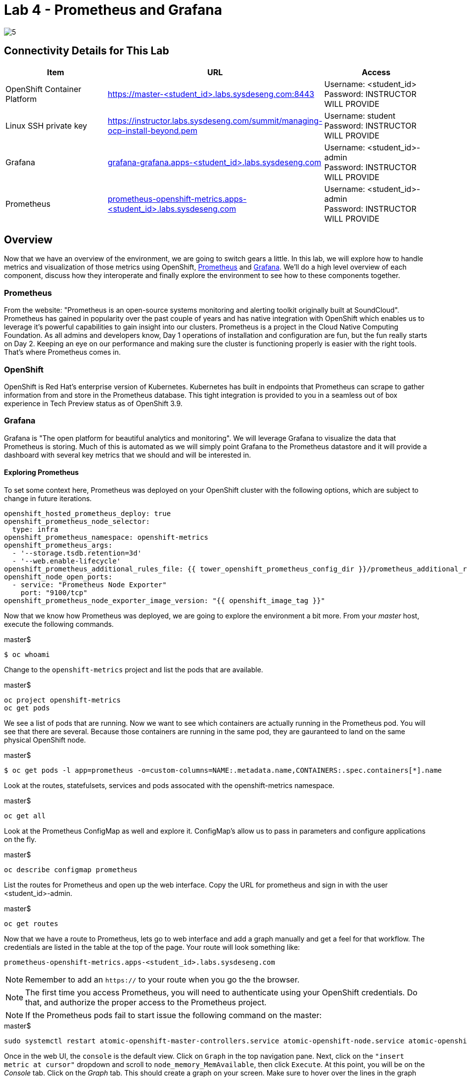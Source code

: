 = Lab 4 - Prometheus and Grafana

image::../lab0/images/managing-ocp-overview/5.png[]

== Connectivity Details for This Lab

[options="header"]
|======================
| *Item* | *URL* | *Access*
| OpenShift Container Platform
| link:https://:master-<student_id>.labs.sysdeseng.com:8443[https://master-<student_id>.labs.sysdeseng.com:8443]
| Username: <student_id> +
Password: INSTRUCTOR WILL PROVIDE
| Linux SSH private key
| link:https://instructor.labs.sysdeseng.com/summit/managing-ocp-install-beyond.pem[https://instructor.labs.sysdeseng.com/summit/managing-ocp-install-beyond.pem]
| Username: student +
Password: INSTRUCTOR WILL PROVIDE
| Grafana
| link:https://grafana-grafana.apps-<student_id>.labs.sysdeseng.com[grafana-grafana.apps-<student_id>.labs.sysdeseng.com]
| Username: <student_id>-admin +
Password: INSTRUCTOR WILL PROVIDE
| Prometheus
| link:https://prometheus-openshift-metrics.apps-<student_id>.labs.sysdeseng.com[prometheus-openshift-metrics.apps-<student_id>.labs.sysdeseng.com]
| Username: <student_id>-admin +
Password: INSTRUCTOR WILL PROVIDE
|======================

== Overview

Now that we have an overview of the environment, we are going to switch gears a little. In this lab, we will explore how to handle metrics and visualization of those metrics using OpenShift, link:https://prometheus.io/[Prometheus] and link:https://grafana.com/[Grafana]. We'll do a high level overview of each component, discuss how they interoperate and finally explore the environment to see how to these components together.

=== Prometheus

From the website: "Prometheus is an open-source systems monitoring and alerting toolkit originally built at SoundCloud". Prometheus has gained in popularity over the past couple of years and has native integration with OpenShift which enables us to leverage it's powerful capabilities to gain insight into our clusters. Prometheus is a project in the Cloud Native Computing Foundation. As all admins and developers know, Day 1 operations of installation and configuration are fun, but the fun really starts on Day 2.  Keeping an eye on our performance and making sure the cluster is functioning properly is easier with the right tools. That's where Prometheus comes in.

=== OpenShift

OpenShift is Red Hat's enterprise version of Kubernetes. Kubernetes has built in endpoints that Prometheus can scrape to gather information from and store in the Prometheus database. This tight integration is provided to you in a seamless out of box experience in Tech Preview status as of OpenShift 3.9.

=== Grafana

Grafana is "The open platform for beautiful analytics and monitoring". We will leverage Grafana to visualize the data that Prometheus is storing. Much of this is automated as we will simply point Grafana to the Prometheus datastore and it will provide a dashboard with several key metrics that we should and will be interested in.


==== Exploring Prometheus

To set some context here, Prometheus was deployed on your OpenShift cluster with the following options, which are subject to change in future iterations.

```
openshift_hosted_prometheus_deploy: true
openshift_prometheus_node_selector:
  type: infra
openshift_prometheus_namespace: openshift-metrics
openshift_prometheus_args:
  - '--storage.tsdb.retention=3d'
  - '--web.enable-lifecycle'
openshift_prometheus_additional_rules_file: {{ tower_openshift_prometheus_config_dir }}/prometheus_additional_rule.yml
openshift_node_open_ports:
  - service: "Prometheus Node Exporter"
    port: "9100/tcp"
openshift_prometheus_node_exporter_image_version: "{{ openshift_image_tag }}"
```

Now that we know how Prometheus was deployed, we are going to explore the environment a bit more. From your _master_ host, execute the following commands.

.master$
[source, bash]
----
$ oc whoami
----

Change to the `openshift-metrics` project and list the pods that are available.

.master$
[source, bash]
----
oc project openshift-metrics
oc get pods
----

We see a list of pods that are running. Now we want to see which containers are actually running in the Prometheus pod. You will see that there are several. Because those containers are running in the same pod, they are gauranteed to land on the same physical OpenShift node.

.master$
[source, bash]
----
$ oc get pods -l app=prometheus -o=custom-columns=NAME:.metadata.name,CONTAINERS:.spec.containers[*].name
----

Look at the routes, statefulsets, services and pods assocated with the openshift-metrics namespace.

.master$
[source, bash]
----
oc get all
----

Look at the Prometheus ConfigMap as well and explore it. ConfigMap's allow us to pass in parameters and configure applications on the fly.

.master$
[source, bash]
----
oc describe configmap prometheus
----



List the routes for Prometheus and open up the web interface. Copy the URL for prometheus and sign in with the user <student_id>-admin.

.master$
[source, bash]
----
oc get routes
----

Now that we have a route to Prometheus, lets go to web interface and add a graph manually and get a feel for that workflow. The credentials are listed in the table at the top of the page. Your route will look something like:

```
prometheus-openshift-metrics.apps-<student_id>.labs.sysdeseng.com
```

NOTE: Remember to add an `https://` to your route when you go the the browser.

NOTE: The first time you access Prometheus, you will need to authenticate using your OpenShift credentials. Do that, and authorize the proper access to the Prometheus project.

NOTE: If the Prometheus pods fail to start issue the following command on the master:

.master$
[source, bash]
----
sudo systemctl restart atomic-openshift-master-controllers.service atomic-openshift-node.service atomic-openshift-master-api.service
----

Once in the web UI, the `console` is the default view. Click on `Graph` in the top navigation pane.  Next, click on the `"insert metric at cursor"` dropdown and scroll to `node_memory_MemAvailable`, then click `Execute`. At this point, you will be on the _Console_ tab. Click on the _Graph_ tab. This should create a graph on your screen. Make sure to hover over the lines in the graph and get a sense of what's being offered here. You can continue adding graphs and organizing your dashboard how you want it.

Once you have created a graph or two, take some time to explore the other options on the top navigation bar: `Alerts`, `Status`, `Help`. In the subsequent lab, we are going to spend some time on `Alerts`.

==== Deploy Grafana

Now that we have explored some of the capabilities of Prometheus, let's have a look at how we can use Graphana to do more visualization of the data.

Return to your OpenShift Master node and clone the OpenShift Origin repo and change to the Grafana directory. We are going to checkout a known good commit.

.master$
[source, bash]
----
cd ~
git clone https://github.com/openshift/origin.git
cd origin
git checkout 2075da460d166a98eb557fd9f4bfdaebee3659f7
cd examples/grafana/
----


Deploy Grafana via the setup script that's included in the OpenShift Origin git repository. Then confirm that Grafana is actually running.

.master$
[source, bash]
----
./setup-grafana.sh -n prometheus -p openshift-metrics
oc project
oc get all
oc get routes
----

To close out here, a new project has been created along with the accompanying resources including pods, deployments, etc...  In addition to those components, we also have added a new dashboard that we can log into and review.

=== Explore Grafana

Log in with your OpenShift admin account: <student_id>-admin and the password from your instructor.

https://grafana-grafana.apps-<student_id>.labs.sysdeseng.com

NOTE: The first time you access Grafana, you will need to authenticate using your OpenShift credentials. Do that, and authorize the proper access to the Grafana project.

In the upper left navigation pane, click the `Home` button.

image::images/grafana-home-button.png[]

That will expose the `openshift cluster monitoring` link which you should select.

image::images/grafana-cluster-monitoring-link.png[]

At this point you have access to quite a few dashboards. Please do feel free to check out `Total Usage` to get a high level overview of available resources. Click on a lot of them and explore. See which metrics you are interested in and think about which metrics and thresholds you would be looking at in your environment.

This concludes lab 4

'''

==== <<../lab3/lab3.adoc#lab3,Previous Lab: Verifying Installation of Red Hat OpenShift Container Platform Using Ansible Tower>>
==== <<../lab5/lab5.adoc#lab5,Next Lab: Building an Ansible Playbook Bundle>>
==== <<../../README.adoc#lab1,Home>>
